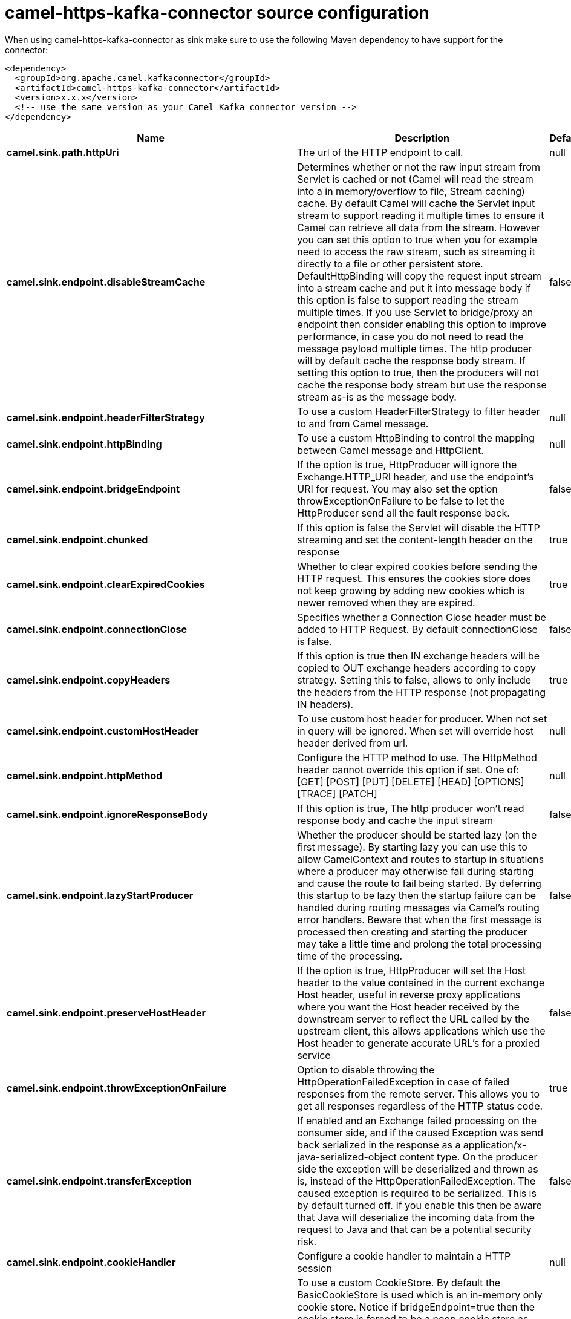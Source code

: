 // kafka-connector options: START
[[camel-https-kafka-connector-source]]
= camel-https-kafka-connector source configuration

When using camel-https-kafka-connector as sink make sure to use the following Maven dependency to have support for the connector:

[source,xml]
----
<dependency>
  <groupId>org.apache.camel.kafkaconnector</groupId>
  <artifactId>camel-https-kafka-connector</artifactId>
  <version>x.x.x</version>
  <!-- use the same version as your Camel Kafka connector version -->
</dependency>
----


[width="100%",cols="2,5,^1,2",options="header"]
|===
| Name | Description | Default | Priority
| *camel.sink.path.httpUri* | The url of the HTTP endpoint to call. | null | ConfigDef.Importance.HIGH
| *camel.sink.endpoint.disableStreamCache* | Determines whether or not the raw input stream from Servlet is cached or not (Camel will read the stream into a in memory/overflow to file, Stream caching) cache. By default Camel will cache the Servlet input stream to support reading it multiple times to ensure it Camel can retrieve all data from the stream. However you can set this option to true when you for example need to access the raw stream, such as streaming it directly to a file or other persistent store. DefaultHttpBinding will copy the request input stream into a stream cache and put it into message body if this option is false to support reading the stream multiple times. If you use Servlet to bridge/proxy an endpoint then consider enabling this option to improve performance, in case you do not need to read the message payload multiple times. The http producer will by default cache the response body stream. If setting this option to true, then the producers will not cache the response body stream but use the response stream as-is as the message body. | false | ConfigDef.Importance.MEDIUM
| *camel.sink.endpoint.headerFilterStrategy* | To use a custom HeaderFilterStrategy to filter header to and from Camel message. | null | ConfigDef.Importance.MEDIUM
| *camel.sink.endpoint.httpBinding* | To use a custom HttpBinding to control the mapping between Camel message and HttpClient. | null | ConfigDef.Importance.MEDIUM
| *camel.sink.endpoint.bridgeEndpoint* | If the option is true, HttpProducer will ignore the Exchange.HTTP_URI header, and use the endpoint's URI for request. You may also set the option throwExceptionOnFailure to be false to let the HttpProducer send all the fault response back. | false | ConfigDef.Importance.MEDIUM
| *camel.sink.endpoint.chunked* | If this option is false the Servlet will disable the HTTP streaming and set the content-length header on the response | true | ConfigDef.Importance.MEDIUM
| *camel.sink.endpoint.clearExpiredCookies* | Whether to clear expired cookies before sending the HTTP request. This ensures the cookies store does not keep growing by adding new cookies which is newer removed when they are expired. | true | ConfigDef.Importance.MEDIUM
| *camel.sink.endpoint.connectionClose* | Specifies whether a Connection Close header must be added to HTTP Request. By default connectionClose is false. | false | ConfigDef.Importance.MEDIUM
| *camel.sink.endpoint.copyHeaders* | If this option is true then IN exchange headers will be copied to OUT exchange headers according to copy strategy. Setting this to false, allows to only include the headers from the HTTP response (not propagating IN headers). | true | ConfigDef.Importance.MEDIUM
| *camel.sink.endpoint.customHostHeader* | To use custom host header for producer. When not set in query will be ignored. When set will override host header derived from url. | null | ConfigDef.Importance.MEDIUM
| *camel.sink.endpoint.httpMethod* | Configure the HTTP method to use. The HttpMethod header cannot override this option if set. One of: [GET] [POST] [PUT] [DELETE] [HEAD] [OPTIONS] [TRACE] [PATCH] | null | ConfigDef.Importance.MEDIUM
| *camel.sink.endpoint.ignoreResponseBody* | If this option is true, The http producer won't read response body and cache the input stream | false | ConfigDef.Importance.MEDIUM
| *camel.sink.endpoint.lazyStartProducer* | Whether the producer should be started lazy (on the first message). By starting lazy you can use this to allow CamelContext and routes to startup in situations where a producer may otherwise fail during starting and cause the route to fail being started. By deferring this startup to be lazy then the startup failure can be handled during routing messages via Camel's routing error handlers. Beware that when the first message is processed then creating and starting the producer may take a little time and prolong the total processing time of the processing. | false | ConfigDef.Importance.MEDIUM
| *camel.sink.endpoint.preserveHostHeader* | If the option is true, HttpProducer will set the Host header to the value contained in the current exchange Host header, useful in reverse proxy applications where you want the Host header received by the downstream server to reflect the URL called by the upstream client, this allows applications which use the Host header to generate accurate URL's for a proxied service | false | ConfigDef.Importance.MEDIUM
| *camel.sink.endpoint.throwExceptionOnFailure* | Option to disable throwing the HttpOperationFailedException in case of failed responses from the remote server. This allows you to get all responses regardless of the HTTP status code. | true | ConfigDef.Importance.MEDIUM
| *camel.sink.endpoint.transferException* | If enabled and an Exchange failed processing on the consumer side, and if the caused Exception was send back serialized in the response as a application/x-java-serialized-object content type. On the producer side the exception will be deserialized and thrown as is, instead of the HttpOperationFailedException. The caused exception is required to be serialized. This is by default turned off. If you enable this then be aware that Java will deserialize the incoming data from the request to Java and that can be a potential security risk. | false | ConfigDef.Importance.MEDIUM
| *camel.sink.endpoint.cookieHandler* | Configure a cookie handler to maintain a HTTP session | null | ConfigDef.Importance.MEDIUM
| *camel.sink.endpoint.cookieStore* | To use a custom CookieStore. By default the BasicCookieStore is used which is an in-memory only cookie store. Notice if bridgeEndpoint=true then the cookie store is forced to be a noop cookie store as cookie shouldn't be stored as we are just bridging (eg acting as a proxy). If a cookieHandler is set then the cookie store is also forced to be a noop cookie store as cookie handling is then performed by the cookieHandler. | null | ConfigDef.Importance.MEDIUM
| *camel.sink.endpoint.deleteWithBody* | Whether the HTTP DELETE should include the message body or not. By default HTTP DELETE do not include any HTTP body. However in some rare cases users may need to be able to include the message body. | false | ConfigDef.Importance.MEDIUM
| *camel.sink.endpoint.getWithBody* | Whether the HTTP GET should include the message body or not. By default HTTP GET do not include any HTTP body. However in some rare cases users may need to be able to include the message body. | false | ConfigDef.Importance.MEDIUM
| *camel.sink.endpoint.okStatusCodeRange* | The status codes which are considered a success response. The values are inclusive. Multiple ranges can be defined, separated by comma, e.g. 200-204,209,301-304. Each range must be a single number or from-to with the dash included. | "200-299" | ConfigDef.Importance.MEDIUM
| *camel.sink.endpoint.basicPropertyBinding* | Whether the endpoint should use basic property binding (Camel 2.x) or the newer property binding with additional capabilities | false | ConfigDef.Importance.MEDIUM
| *camel.sink.endpoint.clientBuilder* | Provide access to the http client request parameters used on new RequestConfig instances used by producers or consumers of this endpoint. | null | ConfigDef.Importance.MEDIUM
| *camel.sink.endpoint.clientConnectionManager* | To use a custom HttpClientConnectionManager to manage connections | null | ConfigDef.Importance.MEDIUM
| *camel.sink.endpoint.connectionsPerRoute* | The maximum number of connections per route. | 20 | ConfigDef.Importance.MEDIUM
| *camel.sink.endpoint.httpClient* | Sets a custom HttpClient to be used by the producer | null | ConfigDef.Importance.MEDIUM
| *camel.sink.endpoint.httpClientConfigurer* | Register a custom configuration strategy for new HttpClient instances created by producers or consumers such as to configure authentication mechanisms etc. | null | ConfigDef.Importance.MEDIUM
| *camel.sink.endpoint.httpClientOptions* | To configure the HttpClient using the key/values from the Map. | null | ConfigDef.Importance.MEDIUM
| *camel.sink.endpoint.httpContext* | To use a custom HttpContext instance | null | ConfigDef.Importance.MEDIUM
| *camel.sink.endpoint.mapHttpMessageBody* | If this option is true then IN exchange Body of the exchange will be mapped to HTTP body. Setting this to false will avoid the HTTP mapping. | true | ConfigDef.Importance.MEDIUM
| *camel.sink.endpoint.mapHttpMessageFormUrlEncodedBody* | If this option is true then IN exchange Form Encoded body of the exchange will be mapped to HTTP. Setting this to false will avoid the HTTP Form Encoded body mapping. | true | ConfigDef.Importance.MEDIUM
| *camel.sink.endpoint.mapHttpMessageHeaders* | If this option is true then IN exchange Headers of the exchange will be mapped to HTTP headers. Setting this to false will avoid the HTTP Headers mapping. | true | ConfigDef.Importance.MEDIUM
| *camel.sink.endpoint.maxTotalConnections* | The maximum number of connections. | 200 | ConfigDef.Importance.MEDIUM
| *camel.sink.endpoint.synchronous* | Sets whether synchronous processing should be strictly used, or Camel is allowed to use asynchronous processing (if supported). | false | ConfigDef.Importance.MEDIUM
| *camel.sink.endpoint.useSystemProperties* | To use System Properties as fallback for configuration | false | ConfigDef.Importance.MEDIUM
| *camel.sink.endpoint.proxyAuthDomain* | Proxy authentication domain to use with NTML | null | ConfigDef.Importance.MEDIUM
| *camel.sink.endpoint.proxyAuthHost* | Proxy authentication host | null | ConfigDef.Importance.MEDIUM
| *camel.sink.endpoint.proxyAuthMethod* | Proxy authentication method to use One of: [Basic] [Digest] [NTLM] | null | ConfigDef.Importance.MEDIUM
| *camel.sink.endpoint.proxyAuthPassword* | Proxy authentication password | null | ConfigDef.Importance.MEDIUM
| *camel.sink.endpoint.proxyAuthPort* | Proxy authentication port | null | ConfigDef.Importance.MEDIUM
| *camel.sink.endpoint.proxyAuthScheme* | Proxy authentication scheme to use One of: [http] [https] | null | ConfigDef.Importance.MEDIUM
| *camel.sink.endpoint.proxyAuthUsername* | Proxy authentication username | null | ConfigDef.Importance.MEDIUM
| *camel.sink.endpoint.proxyHost* | Proxy hostname to use | null | ConfigDef.Importance.MEDIUM
| *camel.sink.endpoint.proxyPort* | Proxy port to use | null | ConfigDef.Importance.MEDIUM
| *camel.sink.endpoint.authDomain* | Authentication domain to use with NTML | null | ConfigDef.Importance.MEDIUM
| *camel.sink.endpoint.authenticationPreemptive* | If this option is true, camel-http sends preemptive basic authentication to the server. | false | ConfigDef.Importance.MEDIUM
| *camel.sink.endpoint.authHost* | Authentication host to use with NTML | null | ConfigDef.Importance.MEDIUM
| *camel.sink.endpoint.authMethod* | Authentication methods allowed to use as a comma separated list of values Basic, Digest or NTLM. | null | ConfigDef.Importance.MEDIUM
| *camel.sink.endpoint.authMethodPriority* | Which authentication method to prioritize to use, either as Basic, Digest or NTLM. One of: [Basic] [Digest] [NTLM] | null | ConfigDef.Importance.MEDIUM
| *camel.sink.endpoint.authPassword* | Authentication password | null | ConfigDef.Importance.MEDIUM
| *camel.sink.endpoint.authUsername* | Authentication username | null | ConfigDef.Importance.MEDIUM
| *camel.sink.endpoint.sslContextParameters* | To configure security using SSLContextParameters. Important: Only one instance of org.apache.camel.util.jsse.SSLContextParameters is supported per HttpComponent. If you need to use 2 or more different instances, you need to define a new HttpComponent per instance you need. | null | ConfigDef.Importance.MEDIUM
| *camel.sink.endpoint.x509HostnameVerifier* | To use a custom X509HostnameVerifier such as DefaultHostnameVerifier or NoopHostnameVerifier | null | ConfigDef.Importance.MEDIUM
| *camel.component.https.cookieStore* | To use a custom org.apache.http.client.CookieStore. By default the org.apache.http.impl.client.BasicCookieStore is used which is an in-memory only cookie store. Notice if bridgeEndpoint=true then the cookie store is forced to be a noop cookie store as cookie shouldn't be stored as we are just bridging (eg acting as a proxy). | null | ConfigDef.Importance.MEDIUM
| *camel.component.https.lazyStartProducer* | Whether the producer should be started lazy (on the first message). By starting lazy you can use this to allow CamelContext and routes to startup in situations where a producer may otherwise fail during starting and cause the route to fail being started. By deferring this startup to be lazy then the startup failure can be handled during routing messages via Camel's routing error handlers. Beware that when the first message is processed then creating and starting the producer may take a little time and prolong the total processing time of the processing. | false | ConfigDef.Importance.MEDIUM
| *camel.component.https.allowJavaSerializedObject* | Whether to allow java serialization when a request uses context-type=application/x-java-serialized-object. This is by default turned off. If you enable this then be aware that Java will deserialize the incoming data from the request to Java and that can be a potential security risk. | false | ConfigDef.Importance.MEDIUM
| *camel.component.https.basicPropertyBinding* | Whether the component should use basic property binding (Camel 2.x) or the newer property binding with additional capabilities | false | ConfigDef.Importance.MEDIUM
| *camel.component.https.clientConnectionManager* | To use a custom and shared HttpClientConnectionManager to manage connections. If this has been configured then this is always used for all endpoints created by this component. | null | ConfigDef.Importance.MEDIUM
| *camel.component.https.connectionsPerRoute* | The maximum number of connections per route. | 20 | ConfigDef.Importance.MEDIUM
| *camel.component.https.connectionTimeToLive* | The time for connection to live, the time unit is millisecond, the default value is always keep alive. | null | ConfigDef.Importance.MEDIUM
| *camel.component.https.httpBinding* | To use a custom HttpBinding to control the mapping between Camel message and HttpClient. | null | ConfigDef.Importance.MEDIUM
| *camel.component.https.httpClientConfigurer* | To use the custom HttpClientConfigurer to perform configuration of the HttpClient that will be used. | null | ConfigDef.Importance.MEDIUM
| *camel.component.https.httpConfiguration* | To use the shared HttpConfiguration as base configuration. | null | ConfigDef.Importance.MEDIUM
| *camel.component.https.httpContext* | To use a custom org.apache.http.protocol.HttpContext when executing requests. | null | ConfigDef.Importance.MEDIUM
| *camel.component.https.maxTotalConnections* | The maximum number of connections. | 200 | ConfigDef.Importance.MEDIUM
| *camel.component.https.headerFilterStrategy* | To use a custom org.apache.camel.spi.HeaderFilterStrategy to filter header to and from Camel message. | null | ConfigDef.Importance.MEDIUM
| *camel.component.https.sslContextParameters* | To configure security using SSLContextParameters. Important: Only one instance of org.apache.camel.support.jsse.SSLContextParameters is supported per HttpComponent. If you need to use 2 or more different instances, you need to define a new HttpComponent per instance you need. | null | ConfigDef.Importance.MEDIUM
| *camel.component.https.useGlobalSslContextParameters* | Enable usage of global SSL context parameters. | false | ConfigDef.Importance.MEDIUM
| *camel.component.https.x509HostnameVerifier* | To use a custom X509HostnameVerifier such as DefaultHostnameVerifier or NoopHostnameVerifier. | null | ConfigDef.Importance.MEDIUM
| *camel.component.https.connectionRequestTimeout* | The timeout in milliseconds used when requesting a connection from the connection manager. A timeout value of zero is interpreted as an infinite timeout. A timeout value of zero is interpreted as an infinite timeout. A negative value is interpreted as undefined (system default). | -1 | ConfigDef.Importance.MEDIUM
| *camel.component.https.connectTimeout* | Determines the timeout in milliseconds until a connection is established. A timeout value of zero is interpreted as an infinite timeout. A timeout value of zero is interpreted as an infinite timeout. A negative value is interpreted as undefined (system default). | -1 | ConfigDef.Importance.MEDIUM
| *camel.component.https.socketTimeout* | Defines the socket timeout in milliseconds, which is the timeout for waiting for data or, put differently, a maximum period inactivity between two consecutive data packets). A timeout value of zero is interpreted as an infinite timeout. A negative value is interpreted as undefined (system default). | -1 | ConfigDef.Importance.MEDIUM
|===
// kafka-connector options: END
